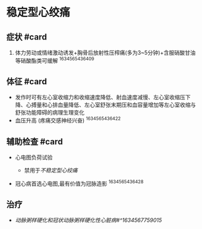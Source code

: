 * 稳定型心绞痛
  :PROPERTIES:
  :CUSTOM_ID: 稳定型心绞痛
  :ID:       20211122T213533.528951
  :END:
** 症状 #card
   :PROPERTIES:
   :CUSTOM_ID: 症状-card
   :END:

1. 体力劳动或情绪激动诱发+胸骨后放射性压榨痛(多为3~5分钟)+含服硝酸甘油等硝酸酯类可缓解
   ^1634565436409

** 体征 #card
   :PROPERTIES:
   :CUSTOM_ID: 体征-card
   :END:

- 发作时可有左心室收缩力和收缩速度降低、射血速度减慢、左心室收缩压下降、心搏量和心排血量降低、左心室舒张末期压和血容量增加等左心室收缩与舒张功能障碍的病理生理变化
- 血压升高 (疼痛交感神经兴奋) ^1634565436422

** 辅助检查 #card
   :PROPERTIES:
   :CUSTOM_ID: 辅助检查-card
   :END:

- 心电图负荷试验

  - 禁用于[[不稳定型心绞痛]]

- 冠心病首选心电图,最有价值为冠脉造影 ^1634565436428

** 治疗
   :PROPERTIES:
   :CUSTOM_ID: 治疗
   :END:

- [[动脉粥样硬化和冠状动脉粥样硬化性心脏病#^1634567759015]]

